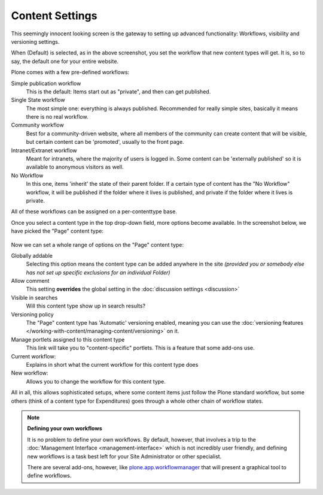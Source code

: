 Content Settings
================

.. figure:: ../../_robot/content-setup.png
   :align: center
   :alt: Content setup configuration


This seemingly innocent looking screen is the gateway to setting up advanced functionality: Workflows, visibility and versioning settings.

When (Default) is selected, as in the above screenshot, you set the workflow that new content types will get. It is, so to say, the default one for your entire website.

Plone comes with a few pre-defined workflows:

Simple publication workflow
    This is the default: Items start out as "private", and then can get published.
Single State workflow
    The most simple one: everything is always published. Recommended for really simple sites, basically it means there is no real workflow.
Community workflow
    Best for a community-driven website, where all members of the community can create content that will be visible, but certain content can be 'promoted', usually to the front page.
Intranet/Extranet workflow
    Meant for intranets, where the majority of users is logged in.
    Some content can be 'externally published' so it is available to anonymous visitors as well.
No Workflow
    In this one, items 'inherit' the state of their parent folder. If a certain type of content has the "No Workflow" workflow, it will be published if the folder where it lives is published, and private if the folder where it lives is private.


All of these workflows can be assigned on a per-contenttype base.

Once you select a content type in the top drop-down field, more options become available. In the screenshot below, we have picked the "Page" content type:


.. figure:: ../../_robot/content-document.png
   :align: center
   :alt: Content Page configuration

Now we can set a whole range of options on the "Page" content type:

Globally addable
    Selecting this option means the content type can be added anywhere in the site *(provided you or somebody else has not set up specific exclusions for an individual Folder)*
Allow comment
    This setting **overrides** the global setting in the :doc:`discussion settings <discussion>`
Visible in searches
    Will this content type show up in search results?
Versioning policy
    The "Page" content type has 'Automatic' versioning enabled, meaning you can use the :doc:`versioning features </working-with-content/managing-content/versioning>` on it.
Manage portlets assigned to this content type
    This link will take you to "content-specific" portlets. This is a feature that some add-ons use.
Current workflow:
    Explains in short what the current workflow for this content type does
New workflow:
    Allows you to change the workflow for this content type.


All in all, this allows sophisticated setups, where some content items just follow the Plone standard workflow, but some others (think of a content type for Expenditures) goes through a whole other chain of workflow states.

.. note::

   **Defining your own workflows**

   It is no problem to define your own workflows. By default, however, that involves a trip to the :doc:`Management Interface <management-interface>` which is not incredibly user friendly, and defining new workflows is a task best left for your Site Administrator or other specialist.

   There are several add-ons, however, like `plone.app.workflowmanager <https://github.com/plone/plone.app.workflowmanager>`_ that will present a graphical tool to define workflows.
